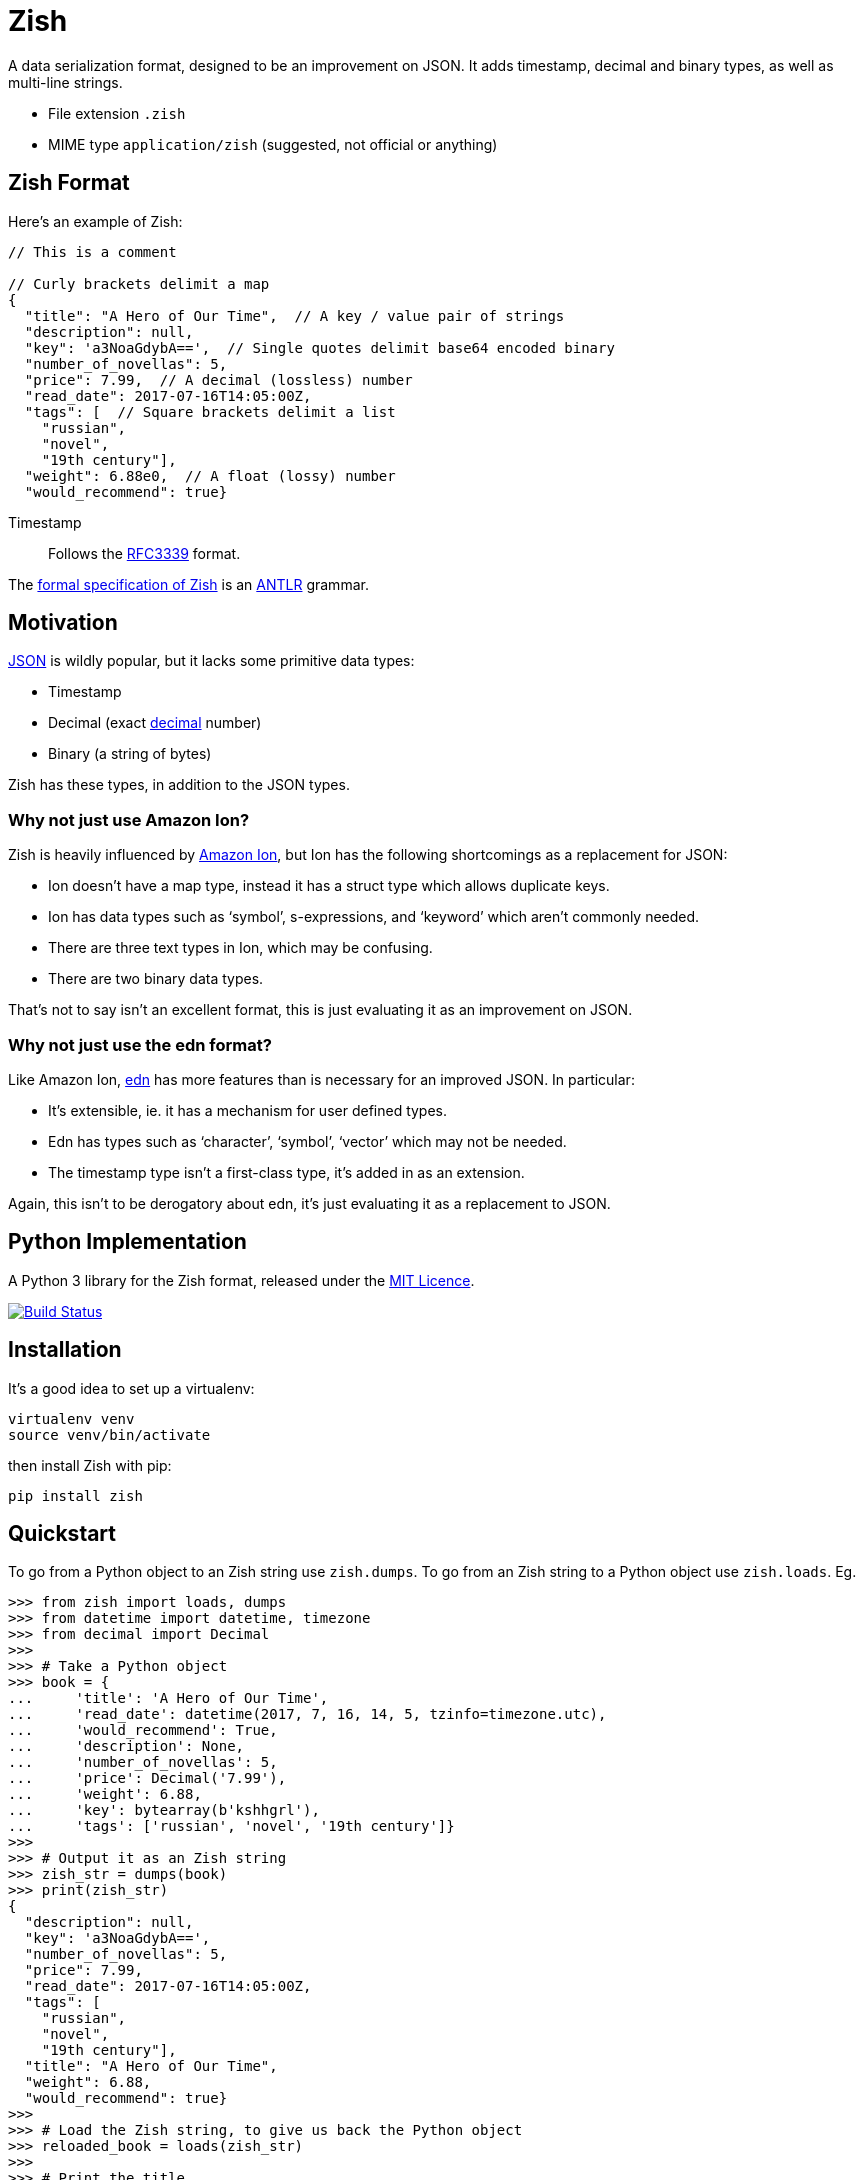 = Zish

A data serialization format, designed to be an improvement on JSON. It adds
timestamp, decimal and binary types, as well as multi-line strings.

* File extension `.zish`
* MIME type `application/zish` (suggested, not official or anything)


== Zish Format

Here's an example of Zish:

```
// This is a comment

// Curly brackets delimit a map
{
  "title": "A Hero of Our Time",  // A key / value pair of strings
  "description": null,
  "key": 'a3NoaGdybA==',  // Single quotes delimit base64 encoded binary
  "number_of_novellas": 5,
  "price": 7.99,  // A decimal (lossless) number
  "read_date": 2017-07-16T14:05:00Z,
  "tags": [  // Square brackets delimit a list
    "russian",
    "novel",
    "19th century"],
  "weight": 6.88e0,  // A float (lossy) number
  "would_recommend": true}
```

Timestamp::
  Follows the https://tools.ietf.org/rfc/rfc3339.txt[RFC3339] format.

The https://github.com/tlocke/zish/blob/master/zish/antlr/Zish.g4[formal
specification of Zish] is an http://www.antlr.org/[ANTLR] grammar.


== Motivation

https://en.wikipedia.org/wiki/JSON[JSON] is wildly popular, but it lacks some
primitive data types:

* Timestamp
* Decimal (exact https://en.wikipedia.org/wiki/Decimal_data_type[decimal]
  number)
* Binary (a string of bytes) 

Zish has these types, in addition to the JSON types.

=== Why not just use Amazon Ion?

Zish is heavily influenced by https://amzn.github.io/ion-docs/index.html[Amazon
Ion], but Ion has the following shortcomings as a replacement for JSON:

* Ion doesn't have a map type, instead it has a struct type which allows
  duplicate keys.
* Ion has data types such as '`symbol`', s-expressions, and '`keyword`' which
  aren't commonly needed.
* There are three text types in Ion, which may be confusing.
* There are two binary data types.

That's not to say isn't an excellent format, this is just evaluating it as an
improvement on JSON.


=== Why not just use the edn format?

Like Amazon Ion, https://github.com/edn-format/edn[edn] has more features than
is necessary for an improved JSON. In particular:

* It's extensible, ie. it has a mechanism for user defined types.
* Edn has types such as '`character`', '`symbol`', '`vector`' which may not be
  needed.
* The timestamp type isn't a first-class type, it's added in as an extension.

Again, this isn't to be derogatory about edn, it's just evaluating it as a
replacement to JSON.


== Python Implementation

A Python 3 library for the Zish format, released under the
https://github.com/tlocke/zish/blob/master/LICENSE[MIT Licence].

image:https://travis-ci.org/tlocke/zish.svg?branch=master["Build Status",
link="https://travis-ci.org/tlocke/zish"]


== Installation

It's a good idea to set up a virtualenv:

 virtualenv venv
 source venv/bin/activate

then install Zish with pip:

 pip install zish


== Quickstart

To go from a Python object to an Zish string use `zish.dumps`. To go from an
Zish string to a Python object use `zish.loads`. Eg.

....
>>> from zish import loads, dumps
>>> from datetime import datetime, timezone
>>> from decimal import Decimal
>>>
>>> # Take a Python object
>>> book = {
...     'title': 'A Hero of Our Time',
...     'read_date': datetime(2017, 7, 16, 14, 5, tzinfo=timezone.utc),
...     'would_recommend': True,
...     'description': None,
...     'number_of_novellas': 5,
...     'price': Decimal('7.99'),
...     'weight': 6.88,
...     'key': bytearray(b'kshhgrl'),
...     'tags': ['russian', 'novel', '19th century']}
>>>
>>> # Output it as an Zish string
>>> zish_str = dumps(book)
>>> print(zish_str)
{
  "description": null,
  "key": 'a3NoaGdybA==',
  "number_of_novellas": 5,
  "price": 7.99,
  "read_date": 2017-07-16T14:05:00Z,
  "tags": [
    "russian",
    "novel",
    "19th century"],
  "title": "A Hero of Our Time",
  "weight": 6.88,
  "would_recommend": true}
>>>
>>> # Load the Zish string, to give us back the Python object
>>> reloaded_book = loads(zish_str)
>>> 
>>> # Print the title
>>> print(reloaded_book['title'])
A Hero of Our Time

....


== Release Notes


=== Version 0.0.2 (2017-08-05)

* Now uses RFC3339 for timestamps.


=== Version 0.0.1 (2017-08-03)

* Fix bug where an EOF could cause an infinite loop.


=== Version 0.0.0 (2017-08-01)

* First public release. Passes all the tests.


== Contributing

Useful links:

* http://www.antlr.org/api/Java/index.html?overview-summary.html[ANTLR JavaDocs]

To run the tests:

* Change to the `zish` directory: `cd zish`
* Create a virtual environment: `virtualenv --python=python3 venv`
* Activate the virtual environment: `source venv/bin/activate`
* Install tox: `pip install tox`
* Run tox: `tox`

The core parser is created using https://github.com/antlr/antlr4[ANTLR] from
the Zish grammar. To create the parser files, go to the `antlr` directory and
download the ANTLR jar and then run the following command:

 java -jar antlr-4.7-complete.jar -Dlanguage=Python3 Zish.g4


=== Making A New Release

Run `tox` to make sure all tests pass, then update the `Release Notes` section
then do:

....
git tag -a x.y.z -m "version x.y.z"
python setup.py register sdist bdist_wheel upload --sign
....
